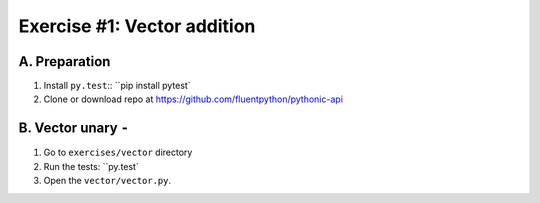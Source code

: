 =============================
Exercise #1: Vector addition
=============================

A. Preparation
---------------

1. Install ``py.test``:: ``pip install pytest`

2. Clone or download repo at https://github.com/fluentpython/pythonic-api


B. Vector unary ``-``
---------------------

1. Go to ``exercises/vector`` directory

2. Run the tests: ``py.test`

3. Open the ``vector/vector.py``.

